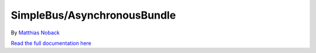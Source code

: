 SimpleBus/AsynchronousBundle
============================

|Build Status| |Coverage Status|

By `Matthias Noback <http://php-and-symfony.matthiasnoback.nl/>`__

`Read the full documentation
here <http://simplebus.github.io/AsynchronousBundle/>`__

.. |Build Status| image:: https://travis-ci.org/SimpleBus/AsynchronousBundle.svg?branch=master
   :target: https://travis-ci.org/SimpleBus/AsynchronousBundle
.. |Coverage Status| image:: https://coveralls.io/repos/SimpleBus/AsynchronousBundle/badge.svg
   :target: https://coveralls.io/r/SimpleBus/AsynchronousBundle
